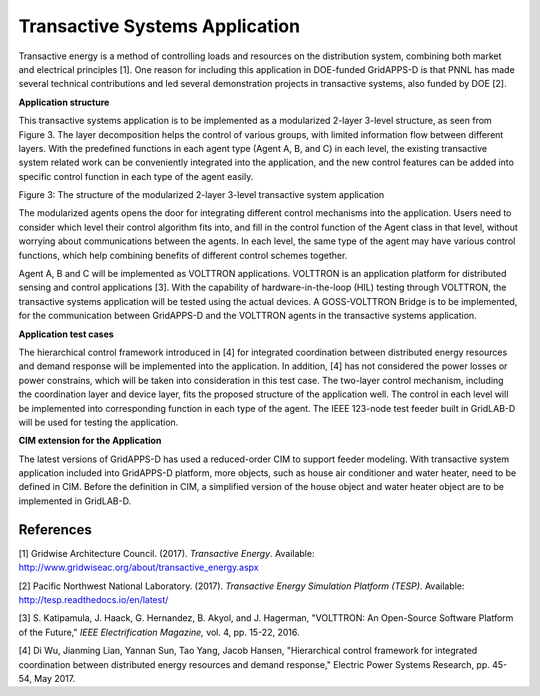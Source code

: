 Transactive Systems Application
-------------------------------

Transactive energy is a method of controlling loads and resources on the
distribution system, combining both market and electrical principles
[1]. One reason for including this application in DOE-funded GridAPPS-D
is that PNNL has made several technical contributions and led several
demonstration projects in transactive systems, also funded by DOE [2].

**Application structure**

This transactive systems application is to be implemented as a
modularized 2-layer 3-level structure, as seen from Figure 3. The layer
decomposition helps the control of various groups, with limited
information flow between different layers. With the predefined functions
in each agent type (Agent A, B, and C) in each level, the existing
transactive system related work can be conveniently integrated into the
application, and the new control features can be added into specific
control function in each type of the agent easily.

|TransactiveSystemAppStructure|

Figure 3: The structure of the modularized 2-layer 3-level transactive
system application

The modularized agents opens the door for integrating different control
mechanisms into the application. Users need to consider which level
their control algorithm fits into, and fill in the control function of
the Agent class in that level, without worrying about communications
between the agents. In each level, the same type of the agent may have
various control functions, which help combining benefits of different
control schemes together.

Agent A, B and C will be implemented as VOLTTRON applications. VOLTTRON
is an application platform for distributed sensing and control
applications [3]. With the capability of hardware-in-the-loop (HIL)
testing through VOLTTRON, the transactive systems application will be
tested using the actual devices. A GOSS-VOLTTRON Bridge is to be
implemented, for the communication between GridAPPS-D and the VOLTTRON
agents in the transactive systems application.

**Application test cases**


The hierarchical control framework introduced in [4] for integrated
coordination between distributed energy resources and demand response
will be implemented into the application. In addition, [4] has not
considered the power losses or power constrains, which will be taken
into consideration in this test case. The two-layer control mechanism,
including the coordination layer and device layer, fits the proposed
structure of the application well. The control in each level will be
implemented into corresponding function in each type of the agent. The
IEEE 123-node test feeder built in GridLAB-D will be used for testing
the application.

**CIM extension for the Application**

The latest versions of GridAPPS-D has used a reduced-order CIM to
support feeder modeling. With transactive system application included
into GridAPPS-D platform, more objects, such as house air conditioner
and water heater, need to be defined in CIM. Before the definition in
CIM, a simplified version of the house object and water heater object
are to be implemented in GridLAB-D.

References
~~~~~~~~~~

[1] Gridwise Architecture Council. (2017). *Transactive Energy*. Available: http://www.gridwiseac.org/about/transactive\_energy.aspx

[2] Pacific Northwest National Laboratory. (2017). *Transactive Energy Simulation Platform (TESP)*. Available: http://tesp.readthedocs.io/en/latest/

[3] S. Katipamula, J. Haack, G. Hernandez, B. Akyol, and J. Hagerman, "VOLTTRON: An Open-Source Software Platform of the Future," *IEEE Electrification Magazine,* vol. 4, pp. 15-22, 2016.

[4] Di Wu, Jianming Lian, Yannan Sun, Tao Yang, Jacob Hansen, "Hierarchical control framework for integrated coordination between distributed energy resources and demand response," Electric Power Systems Research, pp. 45-54, May 2017.

.. |TransactiveSystemAppStructure| image:: PNNL_Apps/media/TransactiveSystemAppStructure.png

